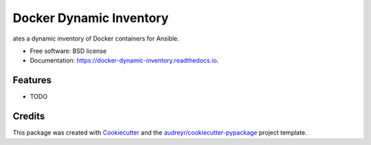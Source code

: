 ========================
Docker Dynamic Inventory
========================


.. image:: https://img.shields.io/pypi/v/docker_dynamic_inventory.svg
        :target: https://pypi.python.org/pypi/docker_dynamic_inventory

.. image:: https://img.shields.io/travis/inhumantsar/docker_dynamic_inventory.svg
        :target: https://travis-ci.org/inhumantsar/docker_dynamic_inventory

.. image:: https://readthedocs.org/projects/docker-dynamic-inventory/badge/?version=latest
        :target: https://docker-dynamic-inventory.readthedocs.io/en/latest/?badge=latest
        :alt: Documentation Status




ates a dynamic inventory of Docker containers for Ansible.


* Free software: BSD license
* Documentation: https://docker-dynamic-inventory.readthedocs.io.


Features
--------

* TODO

Credits
-------

This package was created with Cookiecutter_ and the `audreyr/cookiecutter-pypackage`_ project template.

.. _Cookiecutter: https://github.com/audreyr/cookiecutter
.. _`audreyr/cookiecutter-pypackage`: https://github.com/audreyr/cookiecutter-pypackage
